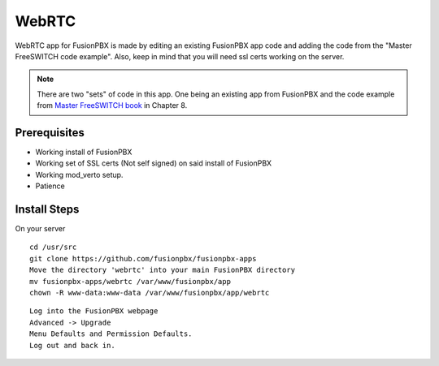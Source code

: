 ########
WebRTC
########

WebRTC app for FusionPBX is made by editing an existing FusionPBX app code and adding the code from the "Master FreeSWITCH code example".  Also, keep in mind that you will need ssl certs working on the server.

.. image:: ../_static/images/fusionpbx_webrtc.jpg
        :scale: 85%

.. Note::

 There are two "sets" of code in this app. One being an existing app from FusionPBX and the code example from `Master FreeSWITCH book`_ in Chapter 8.

Prerequisites
^^^^^^^^^^^^^^

* Working install of FusionPBX
* Working set of SSL certs (Not self signed) on said install of FusionPBX
* Working mod_verto setup.
* Patience


Install Steps
^^^^^^^^^^^^^^

On your server

::

  cd /usr/src
  git clone https://github.com/fusionpbx/fusionpbx-apps
  Move the directory 'webrtc' into your main FusionPBX directory
  mv fusionpbx-apps/webrtc /var/www/fusionpbx/app
  chown -R www-data:www-data /var/www/fusionpbx/app/webrtc

::

 Log into the FusionPBX webpage
 Advanced -> Upgrade
 Menu Defaults and Permission Defaults.
 Log out and back in.


.. _Master FreeSWITCH book: https://www.packtpub.com/networking-and-servers/mastering-freeswitch
